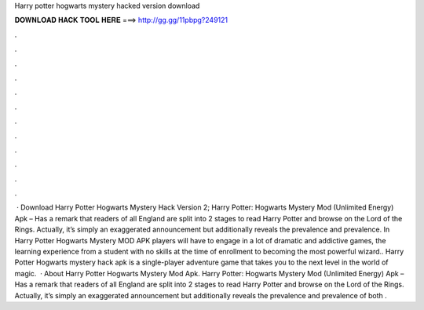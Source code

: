 Harry potter hogwarts mystery hacked version download

𝐃𝐎𝐖𝐍𝐋𝐎𝐀𝐃 𝐇𝐀𝐂𝐊 𝐓𝐎𝐎𝐋 𝐇𝐄𝐑𝐄 ===> http://gg.gg/11pbpg?249121

.

.

.

.

.

.

.

.

.

.

.

.

 · Download Harry Potter Hogwarts Mystery Hack Version 2; Harry Potter: Hogwarts Mystery Mod (Unlimited Energy) Apk – Has a remark that readers of all England are split into 2 stages to read Harry Potter and browse on the Lord of the Rings. Actually, it’s simply an exaggerated announcement but additionally reveals the prevalence and prevalence. In Harry Potter Hogwarts Mystery MOD APK players will have to engage in a lot of dramatic and addictive games, the learning experience from a student with no skills at the time of enrollment to becoming the most powerful wizard.. Harry Potter Hogwarts mystery hack apk is a single-player adventure game that takes you to the next level in the world of magic.  · About Harry Potter Hogwarts Mystery Mod Apk. Harry Potter: Hogwarts Mystery Mod (Unlimited Energy) Apk – Has a remark that readers of all England are split into 2 stages to read Harry Potter and browse on the Lord of the Rings. Actually, it’s simply an exaggerated announcement but additionally reveals the prevalence and prevalence of both .